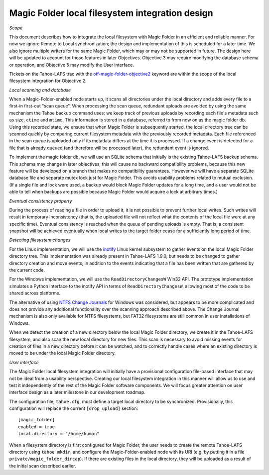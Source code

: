 Magic Folder local filesystem integration design
================================================

*Scope*

This document describes how to integrate the local filesystem with Magic
Folder in an efficient and reliable manner. For now we ignore Remote to
Local synchronization; the design and implementation of this is scheduled
for a later time. We also ignore multiple writers for the same Magic
Folder, which may or may not be supported in future. The design here will
be updated to account for those features in later Objectives. Objective 3
may require modifying the database schema or operation, and Objective 5
may modify the User interface.

Tickets on the Tahoe-LAFS trac with the `otf-magic-folder-objective2`_
keyword are within the scope of the local filesystem integration for
Objective 2.

.. _otf-magic-folder-objective2: https://tahoe-lafs.org/trac/tahoe-lafs/query?status=!closed&keywords=~otf-magic-folder-objective2

.. _filesystem_integration-local-scanning-and-database:

*Local scanning and database*

When a Magic-Folder-enabled node starts up, it scans all directories
under the local directory and adds every file to a first-in first-out
"scan queue". When processing the scan queue, redundant uploads are
avoided by using the same mechanism the Tahoe backup command uses: we
keep track of previous uploads by recording each file's metadata such as
size, ``ctime`` and ``mtime``. This information is stored in a database,
referred to from now on as the magic folder db. Using this recorded
state, we ensure that when Magic Folder is subsequently started, the
local directory tree can be scanned quickly by comparing current
filesystem metadata with the previously recorded metadata. Each file
referenced in the scan queue is uploaded only if its metadata differs at
the time it is processed. If a change event is detected for a file that
is already queued (and therefore will be processed later), the redundant
event is ignored.

To implement the magic folder db, we will use an SQLite schema that
initially is the existing Tahoe-LAFS backup schema. This schema may
change in later objectives; this will cause no backward compatibility
problems, because this new feature will be developed on a branch that
makes no compatibility guarantees. However we will have a separate SQLite
database file and separate mutex lock just for Magic Folder. This avoids
usability problems related to mutual exclusion. (If a single file and
lock were used, a backup would block Magic Folder updates for a long
time, and a user would not be able to tell when backups are possible
because Magic Folder would acquire a lock at arbitrary times.)


*Eventual consistency property*

During the process of reading a file in order to upload it, it is not
possible to prevent further local writes. Such writes will result in
temporary inconsistency (that is, the uploaded file will not reflect
what the contents of the local file were at any specific time). Eventual
consistency is reached when the queue of pending uploads is empty. That
is, a consistent snapshot will be achieved eventually when local writes
to the target folder cease for a sufficiently long period of time.


*Detecting filesystem changes*

For the Linux implementation, we will use the `inotify`_ Linux kernel
subsystem to gather events on the local Magic Folder directory tree. This
implementation was already present in Tahoe-LAFS 1.9.0, but needs to be
changed to gather directory creation and move events, in addition to the
events indicating that a file has been written that are gathered by the
current code.

.. _`inotify`: https://en.wikipedia.org/wiki/Inotify

For the Windows implementation, we will use the ``ReadDirectoryChangesW``
Win32 API. The prototype implementation simulates a Python interface to
the inotify API in terms of ``ReadDirectoryChangesW``, allowing most of
the code to be shared across platforms.

The alternative of using `NTFS Change Journals`_ for Windows was
considered, but appears to be more complicated and does not provide any
additional functionality over the scanning approach described above.
The Change Journal mechanism is also only available for NTFS filesystems,
but FAT32 filesystems are still common in user installations of Windows.

.. _`NTFS Change Journals`: https://msdn.microsoft.com/en-us/library/aa363803%28VS.85%29.aspx

When we detect the creation of a new directory below the local Magic
Folder directory, we create it in the Tahoe-LAFS filesystem, and also
scan the new local directory for new files. This scan is necessary to
avoid missing events for creation of files in a new directory before it
can be watched, and to correctly handle cases where an existing directory
is moved to be under the local Magic Folder directory.


*User interface*

The Magic Folder local filesystem integration will initially have a
provisional configuration file-based interface that may not be ideal from
a usability perspective. Creating our local filesystem integration in
this manner will allow us to use and test it independently of the rest of
the Magic Folder software components. We will focus greater attention on
user interface design as a later milestone in our development roadmap.

The configuration file, ``tahoe.cfg``, must define a target local
directory to be synchronized. Provisionally, this configuration will
replace the current ``[drop_upload]`` section::

 [magic_folder]
 enabled = true
 local.directory = "/home/human"

When a filesystem directory is first configured for Magic Folder, the user
needs to create the remote Tahoe-LAFS directory using ``tahoe mkdir``,
and configure the Magic-Folder-enabled node with its URI (e.g. by putting
it in a file ``private/magic_folder_dircap``). If there are existing
files in the local directory, they will be uploaded as a result of the
initial scan described earlier.

